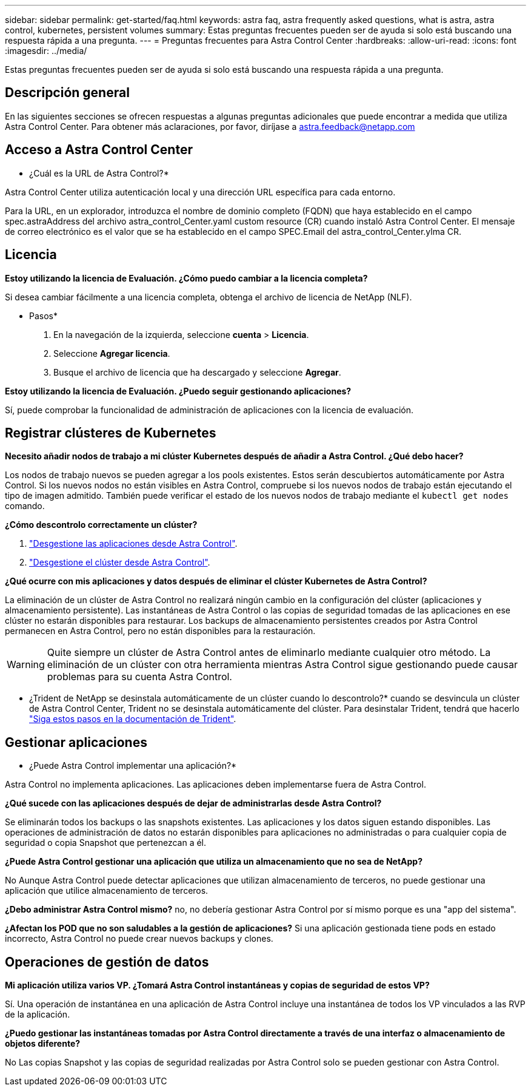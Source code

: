 ---
sidebar: sidebar 
permalink: get-started/faq.html 
keywords: astra faq, astra frequently asked questions, what is astra, astra control, kubernetes, persistent volumes 
summary: Estas preguntas frecuentes pueden ser de ayuda si solo está buscando una respuesta rápida a una pregunta. 
---
= Preguntas frecuentes para Astra Control Center
:hardbreaks:
:allow-uri-read: 
:icons: font
:imagesdir: ../media/


[role="lead"]
Estas preguntas frecuentes pueden ser de ayuda si solo está buscando una respuesta rápida a una pregunta.



== Descripción general

En las siguientes secciones se ofrecen respuestas a algunas preguntas adicionales que puede encontrar a medida que utiliza Astra Control Center. Para obtener más aclaraciones, por favor, diríjase a astra.feedback@netapp.com



== Acceso a Astra Control Center

* ¿Cuál es la URL de Astra Control?*

Astra Control Center utiliza autenticación local y una dirección URL específica para cada entorno.

Para la URL, en un explorador, introduzca el nombre de dominio completo (FQDN) que haya establecido en el campo spec.astraAddress del archivo astra_control_Center.yaml custom resource (CR) cuando instaló Astra Control Center. El mensaje de correo electrónico es el valor que se ha establecido en el campo SPEC.Email del astra_control_Center.ylma CR.



== Licencia

*Estoy utilizando la licencia de Evaluación. ¿Cómo puedo cambiar a la licencia completa?*

Si desea cambiar fácilmente a una licencia completa, obtenga el archivo de licencia de NetApp (NLF).

* Pasos*

. En la navegación de la izquierda, seleccione *cuenta* > *Licencia*.
. Seleccione *Agregar licencia*.
. Busque el archivo de licencia que ha descargado y seleccione *Agregar*.


*Estoy utilizando la licencia de Evaluación. ¿Puedo seguir gestionando aplicaciones?*

Sí, puede comprobar la funcionalidad de administración de aplicaciones con la licencia de evaluación.



== Registrar clústeres de Kubernetes

*Necesito añadir nodos de trabajo a mi clúster Kubernetes después de añadir a Astra Control. ¿Qué debo hacer?*

Los nodos de trabajo nuevos se pueden agregar a los pools existentes. Estos serán descubiertos automáticamente por Astra Control. Si los nuevos nodos no están visibles en Astra Control, compruebe si los nuevos nodos de trabajo están ejecutando el tipo de imagen admitido. También puede verificar el estado de los nuevos nodos de trabajo mediante el `kubectl get nodes` comando.

*¿Cómo descontrolo correctamente un clúster?*

. link:../use/unmanage.html["Desgestione las aplicaciones desde Astra Control"].
. link:../use/unmanage.html#stop-managing-compute["Desgestione el clúster desde Astra Control"].


*¿Qué ocurre con mis aplicaciones y datos después de eliminar el clúster Kubernetes de Astra Control?*

La eliminación de un clúster de Astra Control no realizará ningún cambio en la configuración del clúster (aplicaciones y almacenamiento persistente). Las instantáneas de Astra Control o las copias de seguridad tomadas de las aplicaciones en ese clúster no estarán disponibles para restaurar. Los backups de almacenamiento persistentes creados por Astra Control permanecen en Astra Control, pero no están disponibles para la restauración.


WARNING: Quite siempre un clúster de Astra Control antes de eliminarlo mediante cualquier otro método. La eliminación de un clúster con otra herramienta mientras Astra Control sigue gestionando puede causar problemas para su cuenta Astra Control.

* ¿Trident de NetApp se desinstala automáticamente de un clúster cuando lo descontrolo?* cuando se desvincula un clúster de Astra Control Center, Trident no se desinstala automáticamente del clúster. Para desinstalar Trident, tendrá que hacerlo https://docs.netapp.com/us-en/trident/trident-managing-k8s/uninstall-trident.html["Siga estos pasos en la documentación de Trident"^].



== Gestionar aplicaciones

* ¿Puede Astra Control implementar una aplicación?*

Astra Control no implementa aplicaciones. Las aplicaciones deben implementarse fuera de Astra Control.

*¿Qué sucede con las aplicaciones después de dejar de administrarlas desde Astra Control?*

Se eliminarán todos los backups o las snapshots existentes. Las aplicaciones y los datos siguen estando disponibles. Las operaciones de administración de datos no estarán disponibles para aplicaciones no administradas o para cualquier copia de seguridad o copia Snapshot que pertenezcan a él.

*¿Puede Astra Control gestionar una aplicación que utiliza un almacenamiento que no sea de NetApp?*

No Aunque Astra Control puede detectar aplicaciones que utilizan almacenamiento de terceros, no puede gestionar una aplicación que utilice almacenamiento de terceros.

*¿Debo administrar Astra Control mismo?* no, no debería gestionar Astra Control por sí mismo porque es una "app del sistema".

*¿Afectan los POD que no son saludables a la gestión de aplicaciones?* Si una aplicación gestionada tiene pods en estado incorrecto, Astra Control no puede crear nuevos backups y clones.



== Operaciones de gestión de datos

*Mi aplicación utiliza varios VP. ¿Tomará Astra Control instantáneas y copias de seguridad de estos VP?*

Sí. Una operación de instantánea en una aplicación de Astra Control incluye una instantánea de todos los VP vinculados a las RVP de la aplicación.

*¿Puedo gestionar las instantáneas tomadas por Astra Control directamente a través de una interfaz o almacenamiento de objetos diferente?*

No Las copias Snapshot y las copias de seguridad realizadas por Astra Control solo se pueden gestionar con Astra Control.
